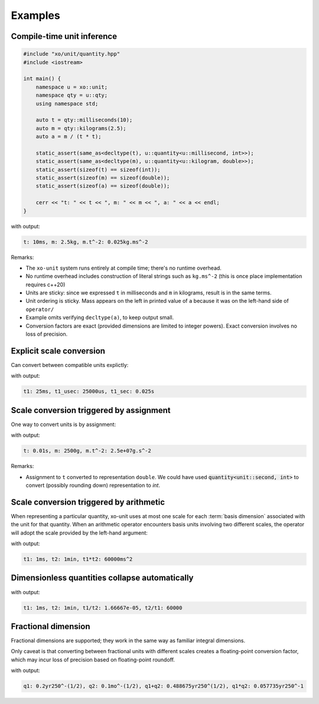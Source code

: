 .. _examples:

.. toctree
   :maxdepth: 2

Examples
========

Compile-time unit inference
---------------------------

.. code-block:: cpp

    #include "xo/unit/quantity.hpp"
    #include <iostream>

    int main() {
        namespace u = xo::unit;
        namespace qty = u::qty;
        using namespace std;

        auto t = qty::milliseconds(10);
        auto m = qty::kilograms(2.5);
        auto a = m / (t * t);

        static_assert(same_as<decltype(t), u::quantity<u::millisecond, int>>);
        static_assert(same_as<decltype(m), u::quantity<u::kilogram, double>>);
        static_assert(sizeof(t) == sizeof(int));
        static_assert(sizeof(m) == sizeof(double));
        static_assert(sizeof(a) == sizeof(double));

        cerr << "t: " << t << ", m: " << m << ", a: " << a << endl;
    }

with output:

.. code-block::

    t: 10ms, m: 2.5kg, m.t^-2: 0.025kg.ms^-2

Remarks:

*  The ``xo-unit`` system runs entirely at compile time;  there's no runtime overhead.
*  No runtime overhead includes construction of literal strings such as ``kg.ms^-2``
   (this is once place implementation requires c++20)
*  Units are sticky: since we expressed ``t`` in milliseconds and ``m`` in kilograms, result is in the same terms.
*  Unit ordering is sticky.  Mass appears on the left in printed value of ``a`` because it was on the left-hand side of ``operator/``
*  Example omits verifying ``decltype(a)``,  to keep output small.
*  Conversion factors are exact (provided dimensions are limited to integer powers).
   Exact conversion involves no loss of precision.

Explicit scale conversion
-------------------------

Can convert between compatible units explictly:

.. code-block:: cpp
   :linenos:
   :emphasize-lines: 11-12

    #include "xo/unit/quantity.hpp"
    #include <iostream>

    int
    main () {
        namespace u = xo::unit::units;
        namespace qty = xo::unit::qty;
        using namespace std;

        auto t1 = qty::milliseconds(25.0);
        auto t1_usec = t1.with_unit<u::microsecond>();
        auto t1_sec = t1.with_unit<u::second>();

        cerr << "t1: " << t1 << ", t1_usec: " << t1_usec << ", t1_sec: " << t1_sec << endl;
    }

with output:

.. code-block::

    t1: 25ms, t1_usec: 25000us, t1_sec: 0.025s


Scale conversion triggered by assignment
----------------------------------------

One way to convert units is by assignment:

.. code-block:: cpp
   :linenos:
   :emphasize-lines: 9-10

    #include "xo/unit/quantity.hpp"
    #include <iostream>

    int main() {
        namespace u = xo::unit;
        namespace qty = xo::units::qty;
        using namespace std;

        quantity<units::second> t = qty::milliseconds(10);
        quantity<units::gram> m = qty::kilograms(2.5);
        auto a = m / (t * t);

        cerr << "t: " << t << ", m: " << m << ", a: " << a << endl;
    }

with output:

.. code-block::

    t: 0.01s, m: 2500g, m.t^-2: 2.5e+07g.s^-2

Remarks:

*  Assignment to ``t`` converted to representation ``double``.
   We could have used :code:`quantity<unit::second, int>` to convert (possibly rounding down)
   representation to `int`.

Scale conversion triggered by arithmetic
----------------------------------------

When representing a particular quantity,
xo-unit uses at most one scale for each :term:`basis dimension` associated with the unit for that quantity.
When an arithmetic operator encounters basis units involving two different scales,
the operator will adopt the scale provided by the left-hand argument:

.. code-block:: cpp
   :linenos:
   :emphasize-lines: 11

    #include "xo/unit/quantity.hpp"
    #include <iostream>

    int main() {
        namespace u = xo::unit;
        namespace qty = xo::units::qty;
        using namespace std;

        auto t1 = qty::milliseconds(1);
        auto t2 = qty::minutes(1);
        auto p = t1 * t2;

        cerr << "t1: " << t1 << ", t2: " << t2 << ", p: " << p << endl;
    }

with output:

.. code-block::

    t1: 1ms, t2: 1min, t1*t2: 60000ms^2

Dimensionless quantities collapse automatically
-----------------------------------------------

.. code-block:: cpp
   :linenos:
   :emphasize-lines: 14-15

    #include "xo/unit/quantity.hpp"
    #include <iostream>

    int main() {
        namespace u = xo::unit;
        namespace qty = xo::units::qty;
        using namespace std;

        auto t1 = qty::milliseconds(1);
        auto t2 = qty::minutes(1);
        auto r1 = t1 / t2.with_repr<double>();
        auto r2 = t2 / t1.with_repr<double>();

        static_assert<same_as<decltype(r1), double>);
        static_assert<same_as<decltype(r2), double>);

        cerr << "t1: " << t1 << ", t2: " << t2 << ", t1/t2: " << r1 << ", t2/t1: " << r2 << endl;
    }

with output:

.. code-block::

    t1: 1ms, t2: 1min, t1/t2: 1.66667e-05, t2/t1: 60000


Fractional dimension
--------------------

Fractional dimensions are supported;   they work in the same way as familiar integral dimensions.

Only caveat is that converting between fractional units with different scales creates a floating-point conversion factor,
which may incur loss of precision based on floating-point roundoff.

.. code-block:: cpp
   :linenos:
   :emphasize-lines: 15

    #include "xo/unit/quantity.hpp"
    #include <iostream>

    int
    main () {
        namespace u = xo::unit::units;
        namespace qty = xo::unit::qty;
        using namespace std;

        /* 20% volatility over 250 days (approx number of trading days in one year) */
        auto q1 = qty::volatility250d(0.2);
        /* 10% volatility over 30 days */
        auto q2 = qty::volatility30d(0.1);

        static_assert(q2.basis_power<dim::time, double> == 0.5);

        auto sum = q1 + q2;
        auto prod = q1 * q2;

        static_assert(prod.basis_power<dim::time> == 1);

        cerr << "q1: " << q1 << ", q2: " << q2 << ", q1+q2: " << sum << ", q1*q2" << prod << endl;
    }

with output:

.. code-block::

    q1: 0.2yr250^-(1/2), q2: 0.1mo^-(1/2), q1+q2: 0.488675yr250^(1/2), q1*q2: 0.057735yr250^-1
